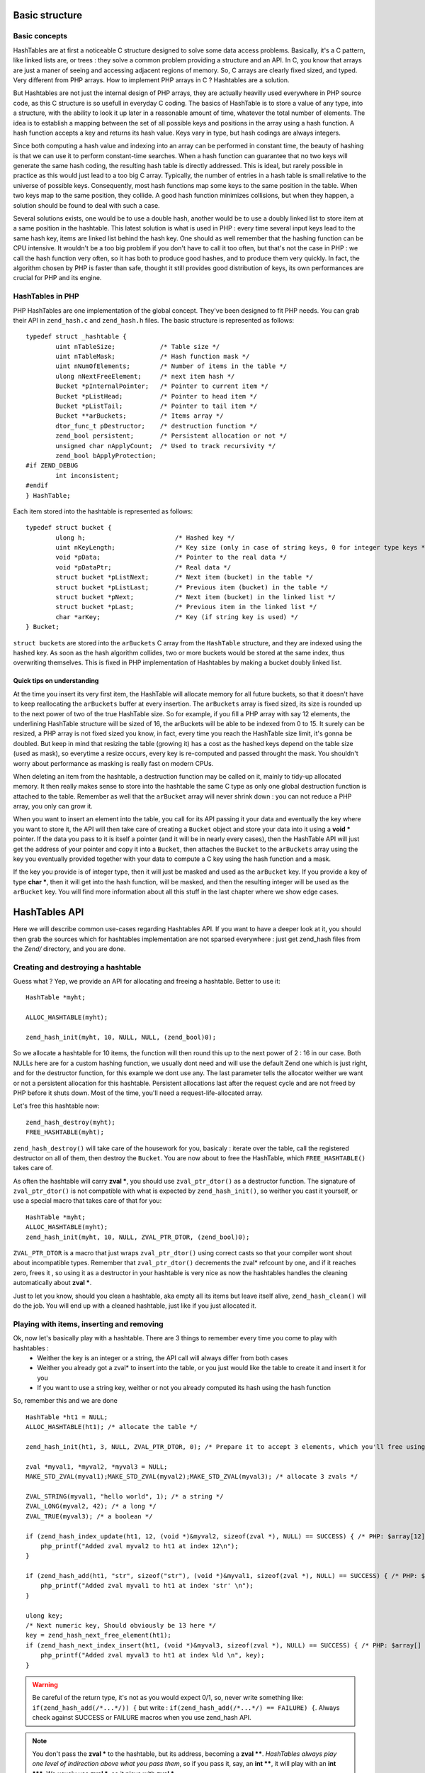 Basic structure
===============

Basic concepts
--------------

HashTables are at first a noticeable C structure designed to solve some data access problems. Basically, it's a C pattern, like linked lists are, or trees : they solve a common problem providing a structure and an API. In C, you know that arrays are just a maner of seeing and accessing adjacent regions of memory. So, C arrays are clearly fixed sized, and typed. Very different from PHP arrays.
How to implement PHP arrays in C ? Hashtables are a solution.

But Hashtables are not just the internal design of PHP arrays, they are actually heavilly used everywhere in PHP source code, as this C structure is so usefull in everyday C coding.
The basics of HashTable is to store a value of any type, into a structure, with the ability to look it up later in a reasonable amount of time, whatever the total number of elements. The idea is to establish a mapping between the set of all possible keys and positions in the array using a hash function. A hash function accepts a key and returns its hash value. Keys vary in type, but hash codings are always integers.

Since both computing a hash value and indexing into an array can be performed in constant time, the beauty of hashing is that we can use it to perform constant-time searches. When a hash function can guarantee that no two keys will generate the same hash coding, the resulting hash table is directly addressed. This is ideal, but rarely possible in practice as this would just lead to a too big C array. Typically, the number of entries in a hash table is small relative to the universe of possible keys. Consequently, most hash functions map some keys to the same position in the table. When two keys map to the same position, they collide. A good hash function minimizes collisions, but when they happen, a solution should be found to deal with such a case.

Several solutions exists, one would be to use a double hash, another would be to use a doubly linked list to store item at a same position in the hashtable. This latest solution is what is used in PHP : every time several input keys lead to the same hash key, items are linked list behind the hash key.
One should as well remember that the hashing function can be CPU intensive. It wouldn't be a too big problem if you don't have to call it too often, but that's not the case in PHP : we call the hash function very often, so it has both to produce good hashes, and to produce them very quickly.
In fact, the algorithm chosen by PHP is faster than safe, thought it still provides good distribution of keys, its own performances are crucial for PHP and its engine.

HashTables in PHP
-----------------

PHP HashTables are one implementation of the global concept. They've been designed to fit PHP needs.
You can grab their API in ``zend_hash.c`` and ``zend_hash.h`` files. The basic structure is represented as follows::

    typedef struct _hashtable {
	    uint nTableSize;            /* Table size */
	    uint nTableMask;            /* Hash function mask */
	    uint nNumOfElements;        /* Number of items in the table */
	    ulong nNextFreeElement;     /* next item hash */
	    Bucket *pInternalPointer;   /* Pointer to current item */
	    Bucket *pListHead;          /* Pointer to head item */
	    Bucket *pListTail;          /* Pointer to tail item */
	    Bucket **arBuckets;         /* Items array */
	    dtor_func_t pDestructor;    /* destruction function */
	    zend_bool persistent;       /* Persistent allocation or not */
	    unsigned char nApplyCount;  /* Used to track recursivity */
	    zend_bool bApplyProtection;
    #if ZEND_DEBUG
	    int inconsistent;
    #endif
    } HashTable;
    
Each item stored into the hashtable is represented as follows::

    typedef struct bucket {
	    ulong h;                        /* Hashed key */
	    uint nKeyLength;                /* Key size (only in case of string keys, 0 for integer type keys */
	    void *pData;                    /* Pointer to the real data */
	    void *pDataPtr;                 /* Real data */
	    struct bucket *pListNext;       /* Next item (bucket) in the table */
	    struct bucket *pListLast;       /* Previous item (bucket) in the table */
	    struct bucket *pNext;           /* Next item (bucket) in the linked list */
	    struct bucket *pLast;           /* Previous item in the linked list */
	    char *arKey;                    /* Key (if string key is used) */
    } Bucket;

``struct bucket``\s are stored into the ``arBuckets`` C array from the ``HashTable`` structure, and they are indexed using the hashed key. As soon as the hash algorithm collides, two or more buckets would be stored at the same index, thus overwriting themselves. This is fixed in PHP implementation of Hashtables by making a bucket doubly linked list.

.. image:: ./images/php_hashtables_main.png

Quick tips on understanding
***************************

At the time you insert its very first item, the HashTable will allocate memory for all future buckets, so that it doesn't have to keep reallocating the ``arBuckets`` buffer at every insertion.
The ``arBuckets`` array is fixed sized, its size is rounded up to the next power of two of the true HashTable size. So for example, if you fill a PHP array with say 12 elements, the underlining HashTable structure will be sized of 16, the arBuckets will be able to be indexed from 0 to 15. It surely can be resized, a PHP array is not fixed sized you know, in fact, every time you reach the HashTable size limit, it's gonna be doubled. But keep in mind that resizing the table (growing it) has a cost as the hashed keys depend on the table size (used as mask), so everytime a resize occurs, every key is re-computed and passed throught the mask. You shouldn't worry about performance as masking is really fast on modern CPUs.

When deleting an item from the hashtable, a destruction function may be called on it, mainly to tidy-up allocated memory. It then really makes sense to store into the hashtable the same C type as only one global destruction function is attached to the table. Remember as well that the ``arBucket`` array will never shrink down : you can not reduce a PHP array, you only can grow it.

When you want to insert an element into the table, you call for its API passing it your data and eventually the key where you want to store it, the API will then take care of creating a ``Bucket`` object and store your data into it using a **void \*** pointer. If the data you pass to it is itself a pointer (and it will be in nearly every cases), then the HashTable API will just get the address of your pointer and copy it into a ``Bucket``, then attaches the ``Bucket`` to the ``arBuckets`` array using the key you eventually provided together with your data to compute a C key using the hash function and a mask.

If the key you provide is of integer type, then it will just be masked and used as the ``arBucket`` key. If you provide a key of type **char \***, then it will get into the hash function, will be masked, and then the resulting integer will be used as the ``arBucket`` key. You will find more information about all this stuff in the last chapter where we show edge cases.

HashTables API
==============

Here we will describe common use-cases regarding Hashtables API. If you want to have a deeper look at it, you should then grab the sources which for hashtables implementation are not sparsed everywhere : just get zend_hash files from the *Zend/* directory, and you are done.

Creating and destroying a hashtable
-----------------------------------

Guess what ? Yep, we provide an API for allocating and freeing a hashtable. Better to use it::

    HashTable *myht;

    ALLOC_HASHTABLE(myht);

    zend_hash_init(myht, 10, NULL, NULL, (zend_bool)0);

So we allocate a hashtable for 10 items, the function will then round this up to the next power of 2 : 16 in our case.
Both NULLs here are for a custom hashing function, we usually dont need and will use the default Zend one which is just right, and for the destructor function, for this example we dont use any.
The last parameter tells the allocator weither we want or not a persistent allocation for this hashtable. Persistent allocations last after the request cycle and are not freed by PHP before it shuts down. Most of the time, you'll need a request-life-allocated array.

Let's free this hashtable now::

    zend_hash_destroy(myht);
    FREE_HASHTABLE(myht);

``zend_hash_destroy()`` will take care of the housework for you, basicaly : iterate over the table, call the registered destructor on all of them, then destroy the ``Bucket``. You are now about to free the HashTable, which ``FREE_HASHTABLE()`` takes care of.

As often the hashtable will carry **zval \***, you should use ``zval_ptr_dtor()`` as a destructor function. The signature of ``zval_ptr_dtor()`` is not compatible with what is expected by ``zend_hash_init()``, so weither you cast it yourself, or use a special macro that takes care of that for you::

    HashTable *myht;
    ALLOC_HASHTABLE(myht);
    zend_hash_init(myht, 10, NULL, ZVAL_PTR_DTOR, (zend_bool)0);

``ZVAL_PTR_DTOR`` is a macro that just wraps ``zval_ptr_dtor()`` using correct casts so that your compiler wont shout about incompatible types.
Remember that ``zval_ptr_dtor()`` decrements the zval* refcount by one, and if it reaches zero, frees it , so using it as a destructor in your hashtable is very nice as now the hashtables handles the cleaning automatically about **zval \***.

Just to let you know, should you clean a hashtable, aka empty all its items but leave itself alive, ``zend_hash_clean()`` will do the job. You will end up with a cleaned hashtable, just like if you just allocated it.

Playing with items, inserting and removing
------------------------------------------

Ok, now let's basically play with a hashtable. There are 3 things to remember every time you come to play with hashtables :
 * Weither the key is an integer or a string, the API call will always differ from both cases
 * Weither you already got a zval* to insert into the table, or you just would like the table to create it and insert it for you
 * If you want to use a string key, weither or not you already computed its hash using the hash function
 
So, remember this and we are done ::

    HashTable *ht1 = NULL;
    ALLOC_HASHTABLE(ht1); /* allocate the table */

    zend_hash_init(ht1, 3, NULL, ZVAL_PTR_DTOR, 0); /* Prepare it to accept 3 elements, which you'll free using ZVAL_PTR_DTOR callback */

    zval *myval1, *myval2, *myval3 = NULL;
    MAKE_STD_ZVAL(myval1);MAKE_STD_ZVAL(myval2);MAKE_STD_ZVAL(myval3); /* allocate 3 zvals */
    
    ZVAL_STRING(myval1, "hello world", 1); /* a string */
    ZVAL_LONG(myval2, 42); /* a long */
    ZVAL_TRUE(myval3); /* a boolean */

    if (zend_hash_index_update(ht1, 12, (void *)&myval2, sizeof(zval *), NULL) == SUCCESS) { /* PHP: $array[12] = 42 */
        php_printf("Added zval myval2 to ht1 at index 12\n");
    }
    
    if (zend_hash_add(ht1, "str", sizeof("str"), (void *)&myval1, sizeof(zval *), NULL) == SUCCESS) { /* PHP: $array['str'] = 'hello world' */
        php_printf("Added zval myval1 to ht1 at index 'str' \n");
    }
    
    ulong key;
    /* Next numeric key, Should obviously be 13 here */
    key = zend_hash_next_free_element(ht1);
    if (zend_hash_next_index_insert(ht1, (void *)&myval3, sizeof(zval *), NULL) == SUCCESS) { /* PHP: $array[] = true */
        php_printf("Added zval myval3 to ht1 at index %ld \n", key);
    }

.. warning:: Be careful of the return type, it's not as you would expect 0/1, so, never write something like:
    ``if(zend_hash_add(/*...*/)) {`` but write : ``if(zend_hash_add(/*...*/) == FAILURE) {``. Always check against SUCCESS or FAILURE macros
    when you use zend_hash API.

.. note:: You don't pass the **zval \*** to the hashtable, but its address, becoming a **zval \*\***. *HashTables always play one level of indirection above what you pass them*, so if you pass it, say, an **int \*\***, it will play with an **int \*\*\***. We usualy use **zval \***, so it plays with **zval \***.

As you can see, it's a little bit weird to insert zvals into a hashtable. Fortunately, there exists another API witch goal is to create and allocate the zval for us, just pass its value and you are done. What is special about this API, is that it doesn't play directly with a hashtable itself, but expect you to embed the Hashtable into a zval as well. The API is so fully zval-turned, but under the hood it uses zend_hash API.
Playing with the zval special API, our above example then become something like that::

    zval *ht1 = NULL;
    ALLOC_INIT_ZVAL(ht1);
    array_init(ht1, 3);

    if (add_index_long(ht1, 12, 42) == SUCCESS) {
        php_printf("Added zval of type long (42) to ht1 at index 12\n");
    }
    
    if (add_assoc_string(ht1, "str", "hello world", 1) == SUCCESS) {
        php_printf("Added zval of type string ('hello world') to ht1 at index 'str' \n");
    }
    
    /* There does not exist something like add_next_index_bool() */

.. note:: Like we said, the API is different weither the key you provide is an integer (**ulong**), or a string (**char \***) or if you dont provide key at all and let the implementation choose the next one for you. Mainly "*assoc*" means string keys, and "*index*" means integer keys.

So, depending on the case, you'll choose to use directly the zend_hash API, or go with the zval "*add_*" API.

.. note:: Remember there is no problem having told the zend_hash API we would store 3 elements (using initialisation function) into it : it will round up our 3 to 4, and, if we would come to add more elements, it automatically internally resizes itself, we have nothing to do with that when using the API.

Retrieving, deleting and checking for items
-------------------------------------------

Now we can prepare a hashtable, and feed it with data, mainly zvals. What about looking for our data now ? Or checking weither they exist or not into the table ? Let's go::

    HashTable *ht1 = NULL; ALLOC_HASHTABLE(ht1);

    zend_hash_init(ht1, 8, NULL, ZVAL_PTR_DTOR, 0);

    zval *myval; MAKE_STD_ZVAL(myval);   
    ZVAL_STRING(myval, "hello world", 1); /* a string */

    if (zend_hash_index_update(ht1, 12, (void *)&myval, sizeof(zval *), NULL) == FAILURE) { /* add the value to index 12 */
        zend_error(E_ERROR, "Could not add value to the hashtable");
        zend_bailout();
    }

    zval **found = NULL;
    
    if (zend_hash_index_find(ht1, 12, (void **)&found) == SUCCESS) {
        php_printf("Hey, seems like there is something at numeric key 12, stored it into 'found' ");
        zend_hash_index_del(ht1, 12); /* Delete the item */
    } 

Same thing as if you look for a value at an integer index, or a string index, you won't use the same API call. Also, remember we added a **zval \*\*** into the hashtable (the address of a **zval \***), so, you have to provide the 'find' function with a **zval \*\***, and as it will have to write to it, you effectively end up passing a **zval \*\*\*** to 'find', as beeing the address of your **zval \*\*** storage.

Should you just want to check for existence ?::

    if (zend_hash_index_exists(ht1, 12)) {
        /* Yes ! */
    }

And if you deal with string type keys, the API becomes::

    if (zend_hash_exists(ht1, "fookey", sizeof("fookey"))) { /* Returns 1 or 0, no check against macro needed */
        /* Yes ! */
    }
    
    zval **found = NULL;
    if (zend_hash_find(ht1, "fookey", sizeof("fookey"), (void **)&found) == SUCCESS) { /* Just to show the call */
        zend_hash_del(ht1, "fookey", sizeof("fookey")); /* Removing the item from the table */
    }

One last thing : if you need to get the current data pointed by the iterator, the API allows you to do so, like this::

    if (zend_hash_get_current_data(ht1, (void **)&found) == SUCCESS)  {
        /* Yes ! */
    }

For the key, you first have to determine if it's a string or an int, then just use the correct argument, like this::
    
    int keytype, num_key;
    char *str_key = NULL;

    keytype = zend_hash_get_current_key(ht1, &str_key, &num_key, 0);
    
    switch (keytype) {
        case HASH_KEY_NON_EXISTANT:
            zend_error(E_NOTICE, "There is no current element in this array");
        break;
        case HASH_KEY_IS_INT:
            php_printf("Key was found!, it is an integer : %ld", num_key);
        break;
        case HASH_KEY_IS_STRING:
            php_printf("Key was found!, it is a string : '%s'", str_key);
        break;
        EMPTY_SWITCH_DEFAULT_CASE()
    }
    /* Just to let you know, we could have called zend_hash_get_current_key_type(ht1, &keytype); as well */

String keys and hashing algorithm
---------------------------------

You know when you use a string key. You know what happens to it when it dives into the zend_hash API call you perform : it gets hashed by a hashing algorithm. This is a basic concept of hashtables we talked about in introduction chapter.
Let's see what the default hashing algo looks like::

    static inline ulong zend_inline_hash_func(const char *arKey, uint nKeyLength)
    {
	    register ulong hash = 5381;

	    /* variant with the hash unrolled eight times */
	    for (; nKeyLength >= 8; nKeyLength -= 8) {
		    hash = ((hash << 5) + hash) + *arKey++;
		    hash = ((hash << 5) + hash) + *arKey++;
		    hash = ((hash << 5) + hash) + *arKey++;
		    hash = ((hash << 5) + hash) + *arKey++;
		    hash = ((hash << 5) + hash) + *arKey++;
		    hash = ((hash << 5) + hash) + *arKey++;
		    hash = ((hash << 5) + hash) + *arKey++;
		    hash = ((hash << 5) + hash) + *arKey++;
	    }
	    switch (nKeyLength) {
		    case 7: hash = ((hash << 5) + hash) + *arKey++; /* fallthrough... */
		    case 6: hash = ((hash << 5) + hash) + *arKey++; /* fallthrough... */
		    case 5: hash = ((hash << 5) + hash) + *arKey++; /* fallthrough... */
		    case 4: hash = ((hash << 5) + hash) + *arKey++; /* fallthrough... */
		    case 3: hash = ((hash << 5) + hash) + *arKey++; /* fallthrough... */
		    case 2: hash = ((hash << 5) + hash) + *arKey++; /* fallthrough... */
		    case 1: hash = ((hash << 5) + hash) + *arKey++; break;
		    case 0: break;
    EMPTY_SWITCH_DEFAULT_CASE()
	    }
	    return hash;
    }

We won't explain it, simply recall what we said in intro : it leads to collisions, in some cases, but it is fast. Faster enought for common use cases but there is a case where using it would be a pure waste : calling it with several times the same argument.
And this can happen quiet often, imagine you have a string key "mykey", if you happen to call any zend_hash API with this key, all of them will call for the hash function, and it obviously will always lead to the same hash result. This is a waste.

That's why the zend_hash API is nice about this as it can allow you to call for the hashing function, save the hash somewhere, and everywhere in the future you could be tempted to use your string key "mykey", you know would be able to reuse the hash you computed.
Save CPU cycles, the idea is as easy as just not asking the CPU for doing several task the exact same job.

Let's show this particular API you could need in your future developments::

    ulong my_hash = zend_get_hash_value("foobar", sizeof("foobar"));
    
    HashTable *ht1 = NULL; ALLOC_HASHTABLE(ht1); zend_hash_init(ht1, 2, NULL, ZVAL_PTR_DTOR, 0);

    zval *myval1 = NULL; MAKE_STD_ZVAL(myval1);
    ZVAL_STRING(myval1, "hello world", 1);

    if (zend_hash_quick_add(ht1, "foobar", sizeof("foobar"), my_hash, (void *)&myval1, sizeof(zval *), NULL) == SUCCESS) {
        php_printf("Added zval myval1 to ht1 at index 'str' \n");
    }
    
    if (zend_hash_quick_exists(ht1, "foobar", sizeof("foobar"), my_hash)) {
        php_printf("Just checked, our value is in ! \n");
    }
    
    zend_hash_quick_del(ht1, "foobar", sizeof("foobar"), my_hash); /* Delete the value */
    
    if (zend_hash_quick_exists(ht1, "foobar", sizeof("foobar"), my_hash) == 0) {
        php_printf("Obviously, the value is not here any more\n");
    }

Wondering why, while passing the precomputed hash, we still need to pass the key string at every API call ?
Well it's easy : because of collisions. There is no fact as "one string key = exactly one computed hash". Collisions can happen, so the API will obviously use the precomputed hash we provided it, but it will always check for string equality as well (**strcmp**), because it never can be sure that at this hash index, there is only our data with our string key.
But, we solved our problem here : we only triggered the hash algorithm once for all, and not for every API call we just triggered.

Iterating over the table
------------------------

One more need you could meet about hashtables is to iterate over them. The zend_hash API provides all you need about this, and it also provides ways to apply a callback to elements into hashtables. This is part of the next chapter, first, let's concentrate on how to manually iterate over table items.

Basically, the iteration is just about remembering what the current position is, and this piece of information is stored in the ``pInternalPointer`` field of the hashtable. However, it's *not recommanded* to play with this internal position, because the table you are iterating over may be shared somewhere else, and modifying its internal pointer could lead to bugs elsewhere, where other functions wouldn't expect it to change.
This is why the API allows you (and that's what we'll always use) to iterate over a hashtable using an external position pointer, welcome the ``HashPosition`` type.

``HashPosition`` is just a typedef to Bucket \*, so it represents the current item, and passing a pointer to this ``HashPosition`` to every iteration-related functions will make them move it : you will iterate without changing the internal HashTable position which is correct.

Let's show an example using all we've learned since the beginning of the chapter::

    HashTable *myht = NULL; ALLOC_HASHTABLE(myht); zend_hash_init(myht, 8, NULL, ZVAL_PTR_DTOR, 0);

    zval *array = NULL;
    ALLOC_ZVAL(array);
    array->type = IS_ARRAY;
    array->value.ht = myht;

    add_assoc_bool(array, "bool", 1);
    add_index_double(array, 1, 1.1);
    add_next_index_string(array, "hello world", 1);
    add_assoc_long(array, "the answer", 42);

    HashPosition mypos;
    zval **data = NULL;
    ulong longkey;
    char *strkey = NULL;
    zend_hash_internal_pointer_reset_ex(myht, &mypos); /* Pass mypos */
	
    while(zend_hash_has_more_elements_ex(myht, &mypos) == SUCCESS) {
        zend_hash_get_current_data_ex(myht, (void **)&data, &mypos);
        php_printf("At key ");
        switch (zend_hash_get_current_key_type_ex(myht, &mypos)) {
            case HASH_KEY_IS_LONG:
                zend_hash_get_current_key_ex(myht, &strkey, NULL, &longkey, 0, &mypos);
                php_printf("%ld", longkey);
            break;
            case HASH_KEY_IS_STRING:
                zend_hash_get_current_key_ex(myht, &strkey, NULL, &longkey, 0, &mypos);
                php_printf("'%s'", strkey);
            break;
        }
        zval *datacopy = NULL;
        copy_and_convert_to_string(*data, &datacopy);
        php_printf(", we have '%s' \n", Z_STRVAL_P(datacopy));
        zval_ptr_dtor(&datacopy);

        zend_hash_move_forward_ex(myht, &mypos);
    }
    zval_ptr_dtor(&array);
    
    /* Displays :
    At key 'bool', we have '1' 
    At key 1, we have '1.1' 
    At key 2, we have 'hello world' 
    At key 'the answer', we have '42'
    */

Notice how we used the '_ex' alternative of functions we met before. All functions that deals with "_current_" values or keys should *not* use the internal iterator pointer anymore like before, but the one we provide ourselves, called here ``mypos``.

.. warning:: Remember to never modify a hashtable internal pointer. In a real life coding, things are shared, and the hashtable you'll be using will come from someone, to you, and be passed to someone else. Obviously one could expect the hashtable to now contain more or less items when passing into your hands, noone would expect its internal iteration pointer to have changed. Always use HashPosition, at least until you really know what you are doing.

Mapping functions
-----------------

HashAlgorithm and colliding the table
=====================================

Let's recall how all this works :
When inserting a data, the (usually) provided key may be of two types : int or string.
If the key is a string, it then passes through the hash algorithm, which is *DJBX33A* in PHP, and an integer comes out from this function. If the key were an integer, it is just used as-is.
In both cases, we end up having a hash key with an integer of type **unsigned long** (ulong), with no limit in its bounds. So we would need to allocate an array (``arBuckets``) that should be referenced from 0 to **sizeof(ulong)**, something like 18446744073709551615 on 64bits platform, which is clearly impossible.
The problem is that the actual hash key we computed is just too big and has no bounds on the unsigned long range, it then cannot be used as-is as a C array index because the array would have been too huge to fit in memory.
What is then done as a second step, is that the hash key gets narrow-bounded, using a mask. The mask cuts of the most significant bits in the integer, and dramatically lowers its space, making it suitable to be passed as an index for a preallocated C array, ``arBuckets``.
The mask is calculated as beeing the size of the HashTable minus one.
Here is the code for string typed keys::

    ht->nTableMask = ht->nTableSize - 1;
    void *p;
    
    h = zend_inline_hash_func(arKey, nKeyLength); /* Hash the arKey (char*) to get the hash key h (ulong) */
    
    nIndex = h & ht->nTableMask; /* Narrow h by masking its highest bits, obtain nIndex, an ulong from 0 to TableSize */

    p = ht->arBuckets[nIndex]; /* Use the nIndex to get back p (Bucket*) from the bucket array arBuckets */
    /* Use p here */

We said that if the provided key is of type integer (**ulong**) and not string (**char \***), we just dont need to run the hash function. Code then becomes::

    ht->nTableMask = ht->nTableSize - 1;
    void *p;

    h = provided_key /* of type ulong */

    nIndex = h & ht->nTableMask; /* Narrow h by masking its highest bits, obtain nIndex, a ulong from 0 to TableSize */

    p = ht->arBuckets[nIndex]; /* Use the nIndex to get back p (Bucket*) from the bucket array arBuckets */
    /* Use p here */

What this means is that if you build a special PHP array, with only integer keys, that when used with the mask give always the same index, then you will overcollide the array, and end-up having a possibly too huge linked list.
Traversing a linkedlist is O(n), so the more the linkedlist grow, the slower it becomes to traverse it.
Knowing that the API has to traverse the lists at every lookup or insertion (which triggers a lookup) in the table, it is then easy to DOS this part of PHP.

To show this, let's build a use case and explain it:

.. code-block:: php

    <?php
    /* 2^15, for example, any power of 2 works */
    $size = 32768;
    $startTime = microtime(1);

    $array     = array();
    $maxInsert = $size * $size;

    for ($key = 0; $key <= $maxInsert; $key += $size) {
        $array[$key] = 0;
    }

    printf("%d inserts in %.2f seconds", $key/$size, microtime(1)-$startTime);

Running this code, you should obtain something like 32769 insertions in 9.84 seconds, which is just a very huge amount of time. Let's now explain what happens at a lower level.
We know that using a key as an integer, no hashing function comes to play, so the code beeing run to compute the C array key (``nIndex``) mainly looks like::

    nIndex = h & ht->nTableMask; /* masking */
    p = ht->arBuckets[nIndex];

We know that ``nTableMask`` is table size minus one. As the key is added 32768 (2 powered by 15) at each step of the for loop, it jumps from bit to bit, and the mask is just irrelevant:

.. code-block:: none

    for ($key = 0; $key <= $maxInsert; $key += $taille) {
        $array[$key] = 0;
    }

    mask:   0000.0111.1111.1111.1111
                     &
    32768   0000.1000.0000.0000.0000
    65536   0001.0000.0000.0000.0000
    98304   0001.1000.0000.0000.0000
    131072  0010.0000.0000.0000.0000
    163840  0010.1000.0000.0000.0000
    ...
                 = 0 !

We end up inserting every item (we insert 32769 total items) at the same ``arBuckets`` index : 0. Every item is then added to the linked list sitting at index 0 of ``arBuckets``, and traversing a fast growing linked list takes so much time.
Be convinced by breaking this actual collision-proof code, just use a size of 32767 for example, instead of the special 32768. You will get something like 32768 inserts in 0.01 seconds, which is about 1000 times faster.

When the hash algorithm + the hash mask works normally, meaning we are not cheating them volontary like we did, it distributes pretty well bukets into the ``arBuckets`` :

.. image:: ./images/hash_distribution_ok.png

When it's not the case, you end with something like this, which we could call the 'worst scenario' :

.. image:: ./images/hash_distribution_ko.png


Use cases
=========
